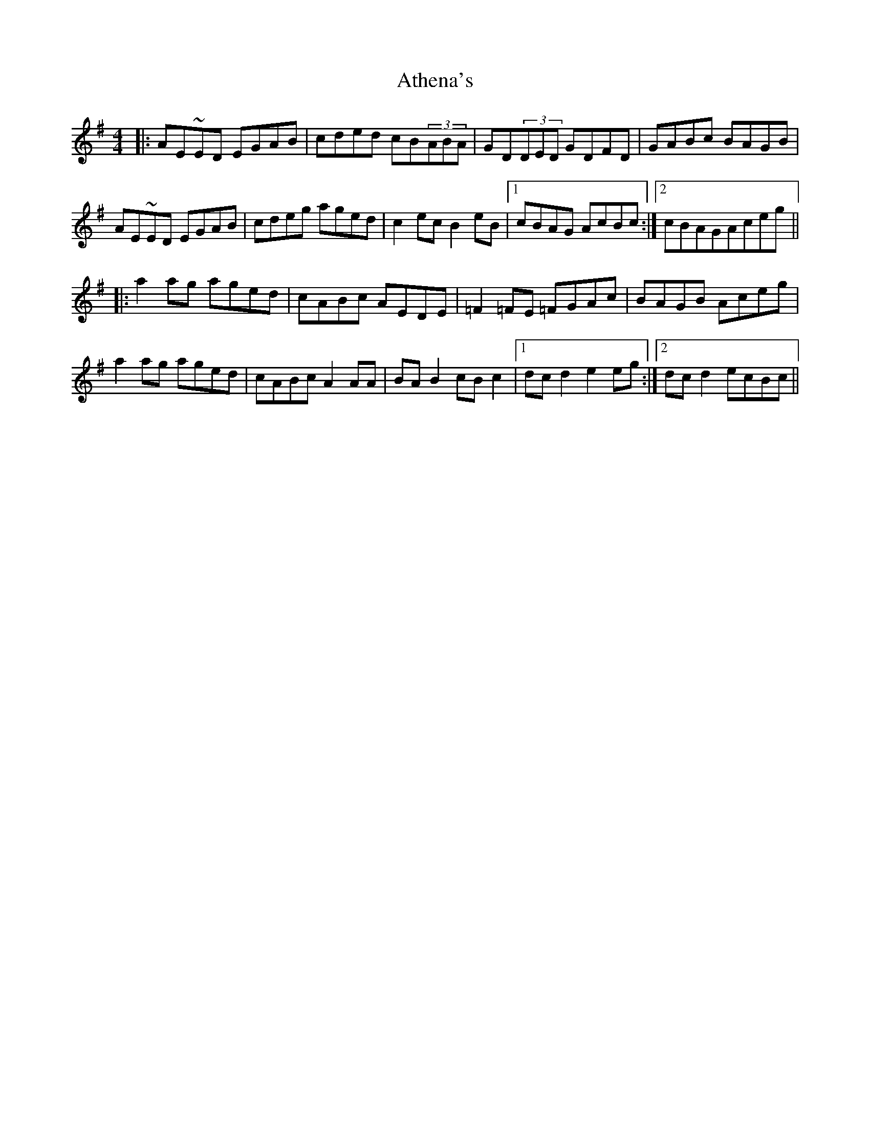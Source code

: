 X: 2085
T: Athena's
R: reel
M: 4/4
K: Eminor
|:AE~ED EGAB|cded cB(3ABA|GD(3DED GDFD|GABc BAGB|
AE~ED EGAB|cdeg aged|c2ec B2eB|1 cBAG AcBc:|2 cBAGAceg||
|:a2ag aged|cABc AEDE|=F2=FE =FGAc|BAGB Aceg|
a2ag aged|cABc A2AA|BAB2 cBc2|1 dcd2 e2eg:|2 dcd2 ecBc||

